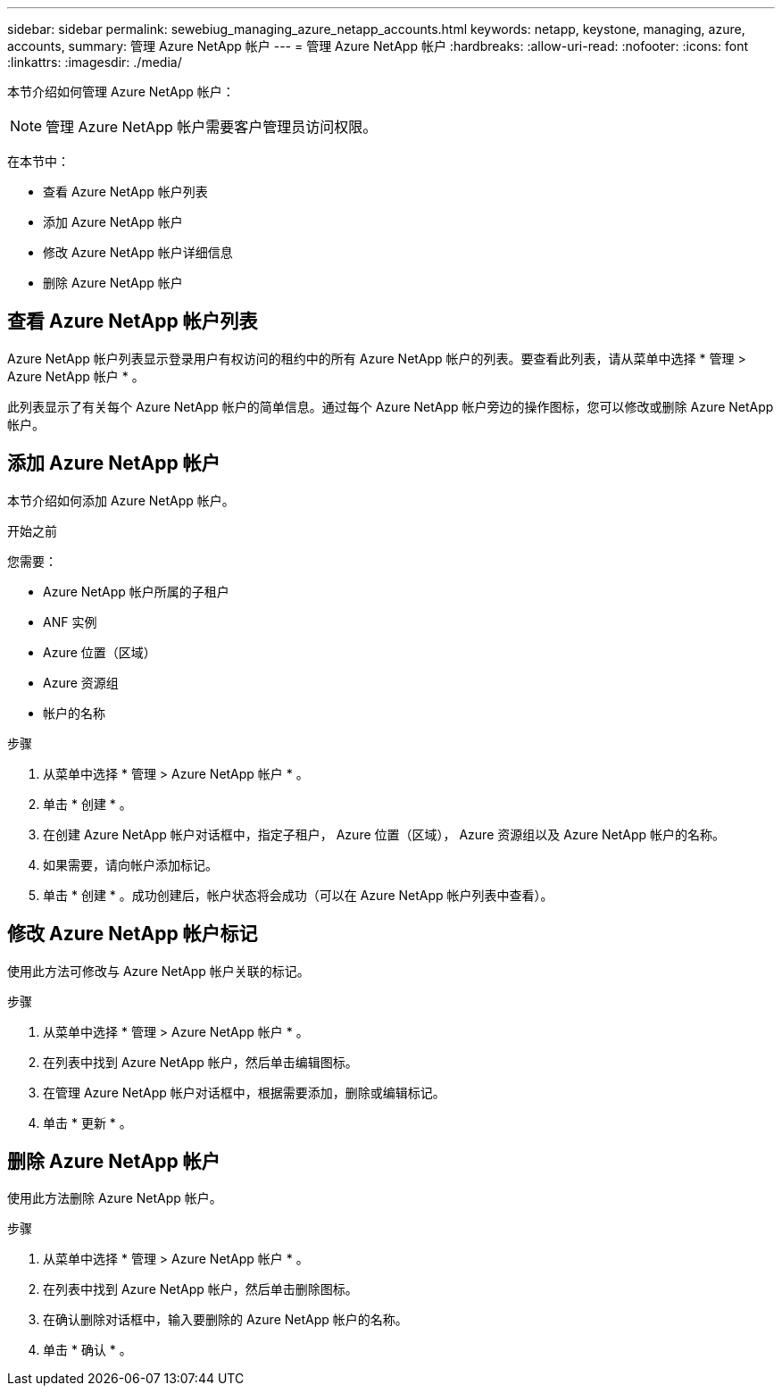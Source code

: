---
sidebar: sidebar 
permalink: sewebiug_managing_azure_netapp_accounts.html 
keywords: netapp, keystone, managing, azure, accounts, 
summary: 管理 Azure NetApp 帐户 
---
= 管理 Azure NetApp 帐户
:hardbreaks:
:allow-uri-read: 
:nofooter: 
:icons: font
:linkattrs: 
:imagesdir: ./media/


[role="lead"]
本节介绍如何管理 Azure NetApp 帐户：


NOTE: 管理 Azure NetApp 帐户需要客户管理员访问权限。

在本节中：

* 查看 Azure NetApp 帐户列表
* 添加 Azure NetApp 帐户
* 修改 Azure NetApp 帐户详细信息
* 删除 Azure NetApp 帐户




== 查看 Azure NetApp 帐户列表

Azure NetApp 帐户列表显示登录用户有权访问的租约中的所有 Azure NetApp 帐户的列表。要查看此列表，请从菜单中选择 * 管理 > Azure NetApp 帐户 * 。

此列表显示了有关每个 Azure NetApp 帐户的简单信息。通过每个 Azure NetApp 帐户旁边的操作图标，您可以修改或删除 Azure NetApp 帐户。



== 添加 Azure NetApp 帐户

本节介绍如何添加 Azure NetApp 帐户。

.开始之前
您需要：

* Azure NetApp 帐户所属的子租户
* ANF 实例
* Azure 位置（区域）
* Azure 资源组
* 帐户的名称


.步骤
. 从菜单中选择 * 管理 > Azure NetApp 帐户 * 。
. 单击 * 创建 * 。
. 在创建 Azure NetApp 帐户对话框中，指定子租户， Azure 位置（区域）， Azure 资源组以及 Azure NetApp 帐户的名称。
. 如果需要，请向帐户添加标记。
. 单击 * 创建 * 。成功创建后，帐户状态将会成功（可以在 Azure NetApp 帐户列表中查看）。




== 修改 Azure NetApp 帐户标记

使用此方法可修改与 Azure NetApp 帐户关联的标记。

.步骤
. 从菜单中选择 * 管理 > Azure NetApp 帐户 * 。
. 在列表中找到 Azure NetApp 帐户，然后单击编辑图标。
. 在管理 Azure NetApp 帐户对话框中，根据需要添加，删除或编辑标记。
. 单击 * 更新 * 。




== 删除 Azure NetApp 帐户

使用此方法删除 Azure NetApp 帐户。

.步骤
. 从菜单中选择 * 管理 > Azure NetApp 帐户 * 。
. 在列表中找到 Azure NetApp 帐户，然后单击删除图标。
. 在确认删除对话框中，输入要删除的 Azure NetApp 帐户的名称。
. 单击 * 确认 * 。

